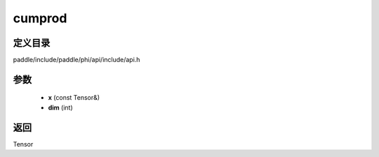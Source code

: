 .. _cn_api_paddle_experimental_cumprod:

cumprod
-------------------------------

.. cpp:function:: Tensor cumprod ( const Tensor & x , int dim ) ;


定义目录
:::::::::::::::::::::
paddle/include/paddle/phi/api/include/api.h

参数
:::::::::::::::::::::
	- **x** (const Tensor&)
	- **dim** (int)

返回
:::::::::::::::::::::
Tensor
